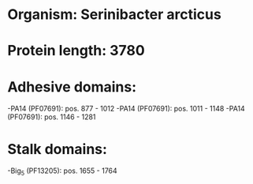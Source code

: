 * Organism: Serinibacter arcticus
* Protein length: 3780
* Adhesive domains:
-PA14 (PF07691): pos. 877 - 1012
-PA14 (PF07691): pos. 1011 - 1148
-PA14 (PF07691): pos. 1146 - 1281
* Stalk domains:
-Big_5 (PF13205): pos. 1655 - 1764

